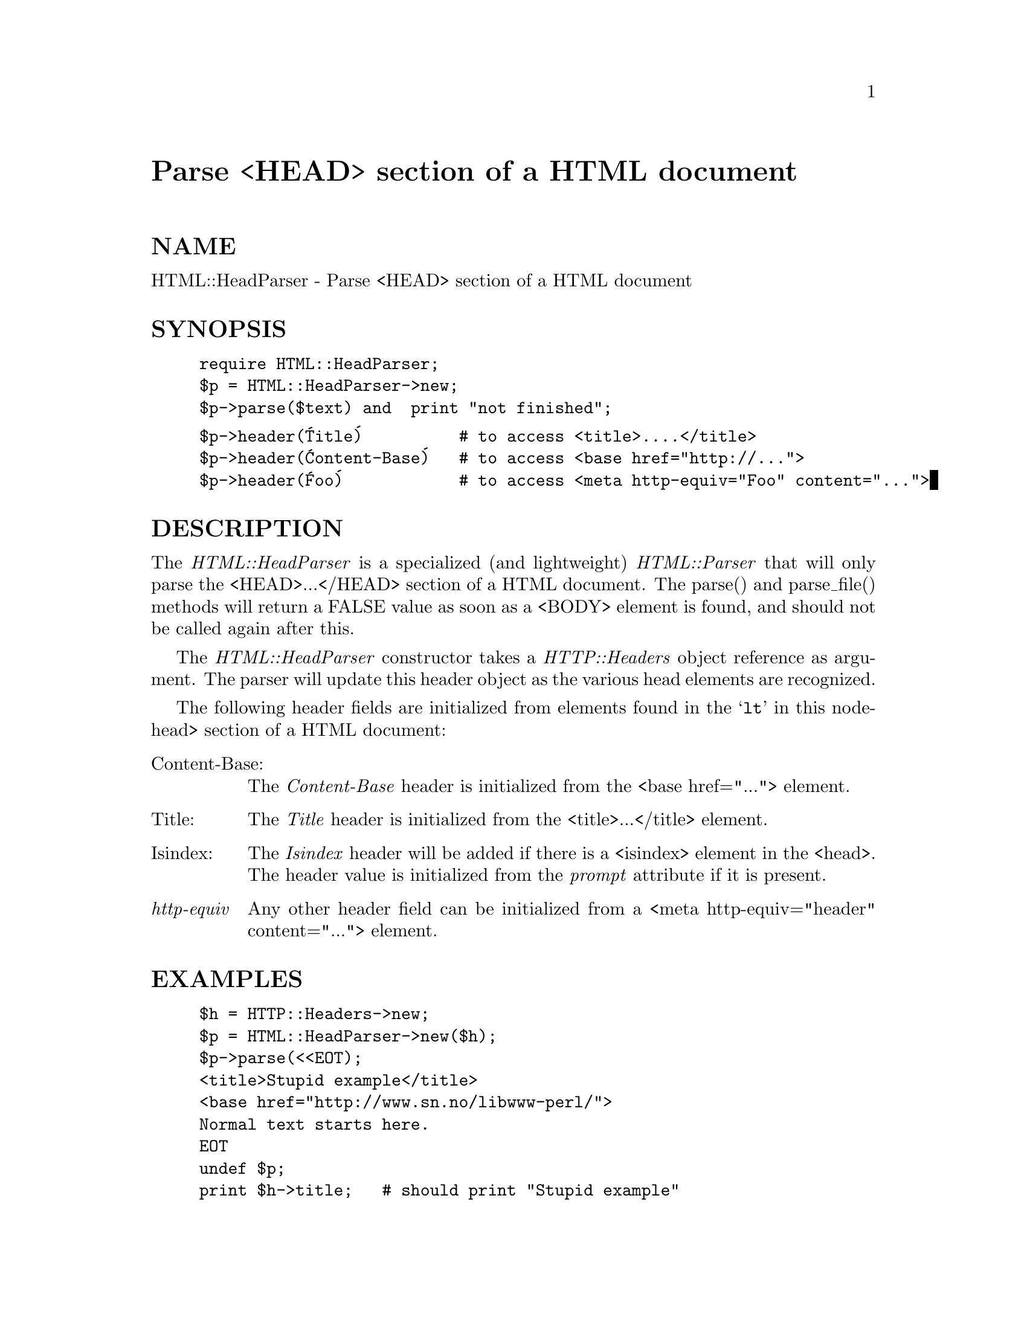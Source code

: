 @node HTML/HeadParser, HTML/LinkExtor, HTML/Formatter, Module List
@unnumbered Parse <HEAD> section of a HTML document


@unnumberedsec NAME

HTML::HeadParser - Parse <HEAD> section of a HTML document

@unnumberedsec SYNOPSIS

@example
require HTML::HeadParser;
$p = HTML::HeadParser->new;
$p->parse($text) and  print "not finished";
@end example

@example
$p->header(@'Title@')          # to access <title>....</title>
$p->header(@'Content-Base@')   # to access <base href="http://...">
$p->header(@'Foo@')            # to access <meta http-equiv="Foo" content="...">
@end example

@unnumberedsec DESCRIPTION

The @emph{HTML::HeadParser} is a specialized (and lightweight)
@emph{HTML::Parser} that will only parse the <HEAD>...</HEAD> section of a
HTML document.  The parse() and parse_file() methods will return a
FALSE value as soon as a <BODY> element is found, and should not be
called again after this.

The @emph{HTML::HeadParser} constructor takes a @emph{HTTP::Headers} object
reference as argument.  The parser will update this header object as
the various head elements are recognized.

The following header fields are initialized from elements found in the
@samp{lt} in this nodehead> section of a HTML document:

@table @asis
@item Content-Base:
The @emph{Content-Base} header is initialized from the <base
href="..."> element.

@item Title:
The @emph{Title} header is initialized from the <title>...</title>
element.

@item Isindex:
The @emph{Isindex} header will be added if there is a <isindex>
element in the <head>.  The header value is initialized from the
@emph{prompt} attribute if it is present.

@item @emph{http-equiv}
Any other header field can be initialized from a <meta
http-equiv="header" content="..."> element.

@end table
@unnumberedsec EXAMPLES

@example
$h = HTTP::Headers->new;
$p = HTML::HeadParser->new($h);
$p->parse(<<EOT);
<title>Stupid example</title>
<base href="http://www.sn.no/libwww-perl/">
Normal text starts here.
EOT
undef $p;
print $h->title;   # should print "Stupid example"
@end example

@unnumberedsec SEE ALSO

@xref{HTML/Parser,HTML/Parser},, @xref{HTTP/Headers,HTTP/Headers},

@unnumberedsec COPYRIGHT

Copyright 1996 Gisle Aas. All rights reserved.

This library is free software; you can redistribute it and/or
modify it under the same terms as Perl itself.

@unnumberedsec AUTHOR

Gisle Aas <aas@@sn.no>


